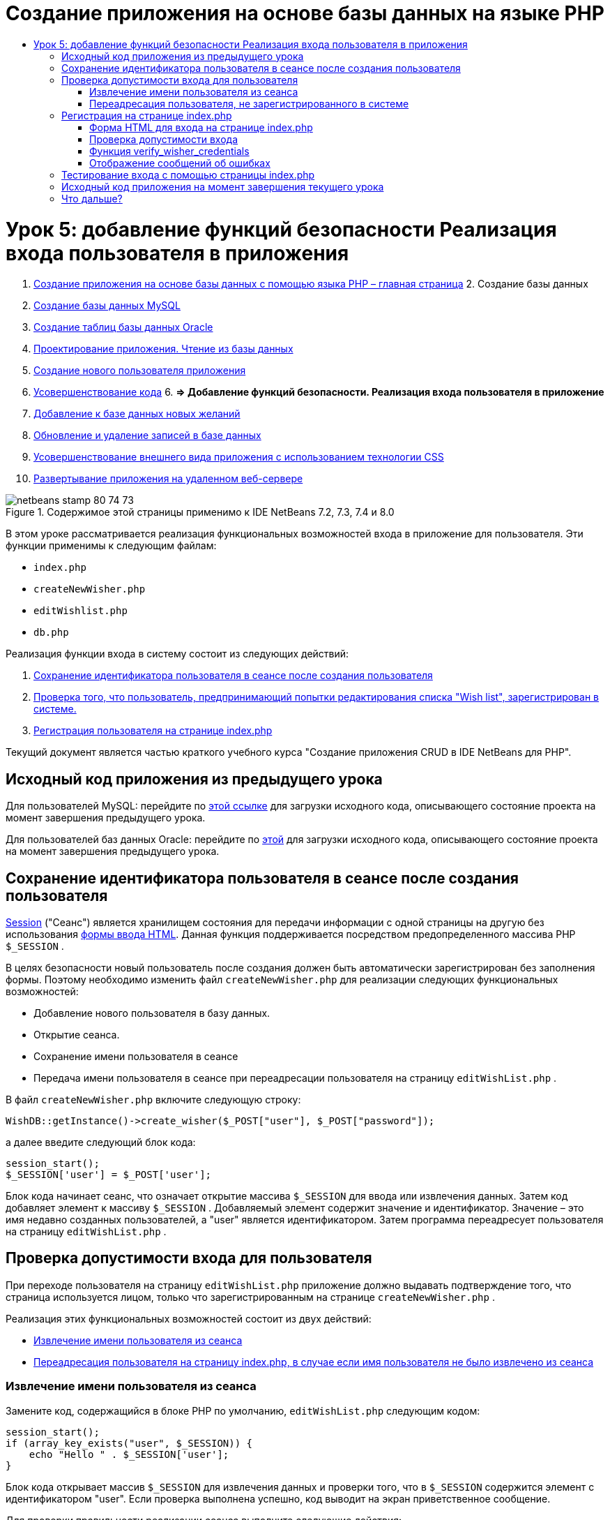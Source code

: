 // 
//     Licensed to the Apache Software Foundation (ASF) under one
//     or more contributor license agreements.  See the NOTICE file
//     distributed with this work for additional information
//     regarding copyright ownership.  The ASF licenses this file
//     to you under the Apache License, Version 2.0 (the
//     "License"); you may not use this file except in compliance
//     with the License.  You may obtain a copy of the License at
// 
//       http://www.apache.org/licenses/LICENSE-2.0
// 
//     Unless required by applicable law or agreed to in writing,
//     software distributed under the License is distributed on an
//     "AS IS" BASIS, WITHOUT WARRANTIES OR CONDITIONS OF ANY
//     KIND, either express or implied.  See the License for the
//     specific language governing permissions and limitations
//     under the License.
//

= Создание приложения на основе базы данных на языке PHP
:jbake-type: tutorial
:jbake-tags: tutorials 
:jbake-status: published
:syntax: true
:toc: left
:toc-title:
:description: Создание приложения на основе базы данных на языке PHP - Apache NetBeans
:keywords: Apache NetBeans, Tutorials, Создание приложения на основе базы данных на языке PHP

= Урок 5: добавление функций безопасности Реализация входа пользователя в приложения
:jbake-type: tutorial
:jbake-tags: tutorials 
:jbake-status: published
:syntax: true
:toc: left
:toc-title:
:description: Урок 5: добавление функций безопасности Реализация входа пользователя в приложения - Apache NetBeans
:keywords: Apache NetBeans, Tutorials, Урок 5: добавление функций безопасности Реализация входа пользователя в приложения



1. link:wish-list-tutorial-main-page.html[+Создание приложения на основе базы данных с помощью языка PHP – главная страница+]
2. 
Создание базы данных

1. link:wish-list-lesson1.html[+Создание базы данных MySQL+]
2. link:wish-list-oracle-lesson1.html[+Создание таблиц базы данных Oracle+]
3. link:wish-list-lesson2.html[+Проектирование приложения. Чтение из базы данных+]
4. link:wish-list-lesson3.html[+Создание нового пользователя приложения+]
5. link:wish-list-lesson4.html[+Усовершенствование кода+]
6. 
*=> Добавление функций безопасности. Реализация входа пользователя в приложение*

7. link:wish-list-lesson6.html[+Добавление к базе данных новых желаний+]
8. link:wish-list-lesson7.html[+Обновление и удаление записей в базе данных+]
9. link:wish-list-lesson8.html[+Усовершенствование внешнего вида приложения с использованием технологии CSS+]
10. link:wish-list-lesson9.html[+Развертывание приложения на удаленном веб-сервере+]

image::images/netbeans-stamp-80-74-73.png[title="Содержимое этой страницы применимо к IDE NetBeans 7.2, 7.3, 7.4 и 8.0"]

В этом уроке рассматривается реализация функциональных возможностей входа в приложение для пользователя. Эти функции применимы к следующим файлам:

*  ``index.php`` 
*  ``createNewWisher.php`` 
*  ``editWishlist.php`` 
*  ``db.php`` 

Реализация функции входа в систему состоит из следующих действий:

1. <<savingWisherIDInSessionUponCreation,Сохранение идентификатора пользователя в сеансе после создания пользователя>>
2. <<validateWisherLogon,Проверка того, что пользователь, предпринимающий попытки редактирования списка "Wish list", зарегистрирован в системе.>>
3. <<logonFromIndexPage,Регистрация пользователя на странице index.php >>

Текущий документ является частью краткого учебного курса "Создание приложения CRUD в IDE NetBeans для PHP".



== Исходный код приложения из предыдущего урока

Для пользователей MySQL: перейдите по link:https://netbeans.org/files/documents/4/1930/lesson4.zip[+этой ссылке+] для загрузки исходного кода, описывающего состояние проекта на момент завершения предыдущего урока.

Для пользователей баз данных Oracle: перейдите по link:https://netbeans.org/projects/www/downloads/download/php%252Foracle-lesson4.zip[+этой+] для загрузки исходного кода, описывающего состояние проекта на момент завершения предыдущего урока.


== Сохранение идентификатора пользователя в сеансе после создания пользователя

link:http://us2.php.net/manual/en/ref.session.php[+Session+] ("Сеанс") является хранилищем состояния для передачи информации с одной страницы на другую без использования link:wish-list-lesson5.html#htmlForm[+формы ввода HTML+]. Данная функция поддерживается посредством предопределенного массива PHР  ``$_SESSION`` .

В целях безопасности новый пользователь после создания должен быть автоматически зарегистрирован без заполнения формы. Поэтому необходимо изменить файл  ``createNewWisher.php``  для реализации следующих функциональных возможностей:

* Добавление нового пользователя в базу данных.
* Открытие сеанса.
* Сохранение имени пользователя в сеансе
* Передача имени пользователя в сеансе при переадресации пользователя на страницу  ``editWishList.php`` .

В файл  ``createNewWisher.php``  включите следующую строку:


[source,java]
----

WishDB::getInstance()->create_wisher($_POST["user"], $_POST["password"]);
----

а далее введите следующий блок кода:


[source,java]
----

session_start();
$_SESSION['user'] = $_POST['user'];
----

Блок кода начинает сеанс, что означает открытие массива  ``$_SESSION``  для ввода или извлечения данных. Затем код добавляет элемент к массиву  ``$_SESSION`` . Добавляемый элемент содержит значение и идентификатор. Значение – это имя недавно созданных пользователей, а "user" является идентификатором. Затем программа переадресует пользователя на страницу  ``editWishList.php`` .


== Проверка допустимости входа для пользователя

При переходе пользователя на страницу  ``editWishList.php``  приложение должно выдавать подтверждение того, что страница используется лицом, только что зарегистрированным на странице  ``createNewWisher.php`` .

Реализация этих функциональных возможностей состоит из двух действий:

* <<retrievingUserNameFromSession,Извлечение имени пользователя из сеанса>>
* <<redirectingNotLoggedInUserToIndexPage,Переадресация пользователя на страницу index.php, в случае если имя пользователя не было извлечено из сеанса>>


=== Извлечение имени пользователя из сеанса

Замените код, содержащийся в блоке PHP по умолчанию,  ``editWishList.php``  следующим кодом:

[source,java]
----

session_start();
if (array_key_exists("user", $_SESSION)) {
    echo "Hello " . $_SESSION['user'];
}
----

Блок кода открывает массив  ``$_SESSION``  для извлечения данных и проверки того, что в  ``$_SESSION``  содержится элемент с идентификатором "user". Если проверка выполнена успешно, код выводит на экран приветственное сообщение.

Для проверки правильности реализации сеанса выполните следующие действия:

1. Запустите файл  ``createNewWisher.php``  и создайте нового пользователя, например, с именем "Jack".
Откроется файл  ``editWishList.php``  с приветственным сообщением "Hello Jack".
2. Можно либо очистить файл cookie сеанса в используемом браузере, либо завершить сеанс и запустить файл  ``editWishList.php``  в среде IDE.
Откроется файл  ``editWishList.php`` , содержащий текст "Hello", поскольку в рамках сеанса не были переданы какие-либо данные пользователя. Это нежелательный вариант, так как в данном случае незарегистрированный или не выполнивший вход в систему пользователь может создавать или редактировать список "Wish list". Во избежание этого следует выполнить переадресацию пользователя на страницу  ``index.php`` .


=== Переадресация пользователя, не зарегистрированного в системе

Разместите следующий блок кода в файле  ``editWishList.php``  под выражением  ``if`` :

[source,java]
----

else {
   header('Location: index.php');
   exit;
}
----

В соответствии с кодом осуществляется переадресация пользователя на страницу index.php и прерывается выполнение кода PHP.

Для проверки того, что функциональные возможности реализованы правильно, запустите файл  ``editWishList.php`` . Ожидаемым результатом является открытие страницы  ``index.php`` .


== Регистрация на странице index.php

Вход с использованием страницы index.php состоит из двух действий:

* <<logonForm,Ввод имени пользователя и пароля в форму ввода HTML и передача данных на страницу index.php для проверки достоверности.>>
* <<logonValidation,Проверка допустимости входа>>


=== Форма HTML для входа на странице index.php

В файле  ``index.php``  перед закрытием тега  ``</body>`` введите следующий код:

[source,xml]
----

<form name="logon" action="index.php" method="POST" >
    Username: <input type="text" name="user">
    Password  <input type="password" name="userpassword">
    <input type="submit" value="Edit My Wish List">
</form>
----

*Примечание. *Предупреждения от средства проверки HTML можно проигнорировать.

Код представляет собой link:wish-list-lesson3.html#htmlForm[+форму HTML+] которая позволяет вводить имя и пароль пользователя в текстовые поля. Если пользователь нажимает кнопку "Edit My Wish List", данные передаются на ту же страницу – index.php.


=== Проверка допустимости входа

Проверка допустимости входа включает следующие действия:

* <<checkWhereUserCameFrom,Проверка местоположения пользователя до переадресации>>.
* <<verifyCredentials,Проверка имени пользователя и пароля>>.
* Сохранение имени пользователя в сеансе и переадресация пользователя на страницу editWishList.php или <<displayErrorMessage,Отображение сообщения об ошибке.>>

Пользователь может выполнить доступ на страницу  ``index.php``  при запуске приложения, с помощью страницы <<validateWisherLogon, editWishList.php>> или при переадресации со страницы  ``index.php``  после ввода имени и пароля.

Поскольку только в последнем случае используется link:http://www.htmlcodetutorial.com/forms/_FORM_METHOD.html[+метод запроса HTML+] POST, существует возможность узнать местонахождение пользователя, если он выполняет доступ к странице  ``index.php`` .

В файле index.php над блоком HTML создайте блок <? php? > со следующим кодом:

[source,php]
----

<?php

require_once("Includes/db.php");
$logonSuccess = false;// verify user's credentials
if ($_SERVER['REQUEST_METHOD'] == "POST") {
    $logonSuccess = (WishDB::getInstance()->verify_wisher_credentials($_POST['user'], $_POST['userpassword']));
    if ($logonSuccess == true) {
        session_start();
        $_SESSION['user'] = $_POST['user'];
        header('Location: editWishList.php');
        exit;
    }
}
?>

----

Верхняя часть этого блока кода разрешает использование файла  ``db.php``  и инициализирует переменную  ``$logonSuccess``  со значением  ``false`` . В случае успешной проверки это значение сменится на  ``true`` .

Код, проверяющий учетные данные пользователя, сперва проверяет, является ли методом запроса POST. Если POST является методом запроса, то пользователь был перенаправлен после подачи <<logonForm,формы входа>>. В таком случае блок кода вызывает функцию  ``verify_wisher_credentials`` , используя имя и пароль, введенные в форме входа.

Функция  ``verify_wisher_credentials`` , которую мы напишем в <<verifyWisherCredentials,следующем разделе>>, проверяет есть ли запись в таблице  ``пользователей`` , где имя пользователя и пароль совпадают со значениями, поданными в <<logonForm,форме входа>>. Если функция  ``verify_wisher_credentials``  возвращает  ``true`` , то в базе данных есть пользователь с указанной комбинацией имени и пароля. Это значит, что проверка успешна и значение  ``$logonSuccess``  меняется на  ``true`` . В таком случае начинается сеанс и открывается массив  ``$_SESSION`` . Код добавляет новый элемент к массиву  ``$_SESSION`` . Этот элемент содержит значение и идентификатор (ключ). Значение является именем пользователя, а идентификатором является "user". Затем код перенаправляет пользователя к странице  ``editWishList.php``  для редактирования списка желаний.

Если функция  ``verify_wisher_credentials``  возвращает  ``false`` , то значением переменной  ``$logonSuccess``  останется false. Значение переменной используется для <<displayErrorMessage,отображения сообщения об ошибке>>.


=== Функция verify_wisher_credentials

Для проверки учетных данных пользователя необходимо добавить новую функцию к классу  ``WishDB``  в файле  ``db.php`` . Входными параметрами для этой функции являются имя и пароль; функция возвращает значение 0 или 1.

*Для базы данных MySQL* введите следующий блок кода:

[source,java]
----

public function verify_wisher_credentials ($name, $password){$name = $this->real_escape_string($name);$password = $this->real_escape_string($password);$result = $this->query("SELECT 1 FROM wishers
 	           WHERE name = '" . $name . "' AND password = '" . $password . "'");
   return $result->data_seek(0);
}
----

*Для базы данных Oracle* введите следующий блок кода (поскольку в OCI8 нет эквивалента для  ``mysql_num_rows`` , данный код является модифицированной формой  ``get_wisher_id_by_name`` ):


[source,java]
----

public function verify_wisher_credentials($name, $password) {
    $query = "SELECT 1 FROM wishers WHERE name = :name_bv AND password = :pwd_bv";
    $stid = oci_parse($this->con, $query);
    oci_bind_by_name($stid, ':name_bv', $name);
    oci_bind_by_name($stid, ':pwd_bv', $password);
    oci_execute($stid);
//Because name is a unique value I only expect one row
    $row = oci_fetch_array($stid, OCI_ASSOC);
    if ($row) 
        return true;
    else
        return false;
}
----

Блок кода выполняет запрос  `` "SELECT 1 FROM wishers WHERE Name = '" . $name . "' AND Password = '" . $password . "'"``  и возвращает число записей, соответствующих указанному запросу. Если такая запись найдена, функция возвратит  ``true`` . Если такой записи в базе данных не найдено, функция возвратит  ``false`` .


=== Отображение сообщений об ошибках

Для включения отображения сообщений об ошибках в приложении введите следующий блок кода <? php ? > в форму "logon" на странице  ``index.php``  после полей ввода, но над кнопкой:

[source,php]
----

<?php
  if ($_SERVER["REQUEST_METHOD"] == "POST") { 
      if (!$logonSuccess)
          echo "Invalid name and/or password";
  }
?>
----
Блок кода проверяет значение переменной $logonSuccess, и если значение есть "false", на экран выводится сообщение об ошибке.


== Тестирование входа с помощью страницы index.php

Для проверки корректности работы функции входа на первой странице  ``index.php``  выполните следующие действия:

1. Запустите приложение.
2. На странице  ``index.php``  введите "Tom" в поле "Username" и "Tim" в поле "Password".
3. Нажмите кнопку "Edit My Wish List". Отобразится сообщение об ошибке (обратите внимание, что ширина приведенного ниже окна браузера уменьшена до 600 пикселей, в результате чего добавляется несколько разрывов строк). 
image::images/incorrectNamePasswordIndex.png[]
4. Введите "Tom" в поле "Username" и "tomcat" в поле "Password".
5. Нажмите кнопку Edit My Wish List ("Редактировать мой список желаний"). Отобразится страница editWishList.php: 
image::images/SuccessfulLogonOnIndexRedirectToEditWishList.png[]


== Исходный код приложения на момент завершения текущего урока

Для пользователей MySQL: щелкните link:https://netbeans.org/files/documents/4/1931/lesson5.zip[+здесь+] для загрузки исходного кода, отражающего состояние проекта по завершении данного урока.

Для пользователей Oracle Database: щелкните link:https://netbeans.org/projects/www/downloads/download/php%252Foracle-lesson5.zip[+здесь+] для загрузки исходного кода, отражающего состояние проекта по завершении данного урока.


== Что дальше?

link:wish-list-lesson4.html[+<<Предыдущий урок+]

link:wish-list-lesson6.html[+Следующий урок >>+]

link:wish-list-tutorial-main-page.html[+Назад на главную страницу руководства+]


link:/about/contact_form.html?to=3&subject=Feedback:%20PHP%20Wish%20List%20CRUD%205:%20Implementing%20Security[+Отправить отзыв по этому учебному курсу+]


Для отправки комментариев и предложений, получения поддержки и новостей о последних разработках, связанных с PHP IDE NetBeans link:../../../community/lists/top.html[+присоединяйтесь к списку рассылки users@php.netbeans.org+].

link:../../trails/php.html[+Возврат к учебной карте PHP+]

